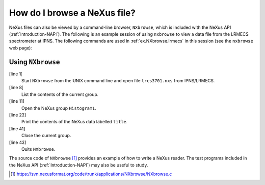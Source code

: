 .. $Id$

.. _Introduction-HowToBrowse:

How do I browse a NeXus file?
---------------------------------------------------------------------------------

.. index:: file; browse
.. index:: utility; nxbrowse

NeXus files can also be viewed by a command-line browser,
``NXbrowse``, which is included with the NeXus API (:ref:`Introduction-NAPI`).
The following is an example session of using ``nxbrowse``
to view a data
file from the LRMECS spectrometer at IPNS. The following commands 
are used in :ref:`ex.NXbrowse.lrmecs` in this session (see
the ``nxbrowse`` web page):

.. _ex.NXbrowse.lrmecs:

Using ``NXbrowse``
^^^^^^^^^^^^^^^^^^^^^^^^^^^^^^^^^^^^^^^^^^^^^^^^^^^^^^^^^^^^^^^^^^

.. code-block:: text
	:linenos: 

	%> nxbrowse lrcs3701.nxs

	NXBrowse 3.0.0. Copyright (C) 2000 R. Osborn, M. Koennecke, P. Klosowski
		NeXus_version = 1.3.3
		file_name = lrcs3701.nxs
		file_time = 2001-02-11 00:02:35-0600
		user = EAG/RO
	NX> dir
	  NX Group : Histogram1 (NXentry)
	  NX Group : Histogram2 (NXentry)
	NX> open Histogram1
	NX/Histogram1> dir
	  NX Data  : title[44] (NX_CHAR)
	  NX Data  : analysis[7] (NX_CHAR)
	  NX Data  : start_time[24] (NX_CHAR)
	  NX Data  : end_time[24] (NX_CHAR)
	  NX Data  : run_number (NX_INT32)
	  NX Group : sample (NXsample)
	  NX Group : LRMECS (NXinstrument)
	  NX Group : monitor1 (NXmonitor)
	  NX Group : monitor2 (NXmonitor)
	  NX Group : data (NXdata)
	NX/Histogram1> read title
	  title[44] (NX_CHAR) = MgB2 PDOS 43.37g 8K 120meV E0@240Hz T0@120Hz
	NX/Histogram1> open data
	NX/Histogram1/data> dir
	  NX Data  : title[44] (NX_CHAR)
	  NX Data  : data[148,750] (NX_INT32)
	  NX Data  : time_of_flight[751] (NX_FLOAT32)
	  NX Data  : polar_angle[148] (NX_FLOAT32)
	NX/Histogram1/data> read time_of_flight
	  time_of_flight[751] (NX_FLOAT32) = [ 1900.000000 1902.000000 1904.000000 ...]
		units = microseconds
		long_name = Time-of-Flight [microseconds]
	NX/Histogram1/data> read data
	  data[148,750] (NX_INT32) = [ 1 1 0 ...]
		units = counts
		signal = 1 
		long_name = Neutron Counts
		axes = polar_angle:time_of_flight
	NX/Histogram1/data> close
	NX/Histogram1> close
	NX> quit

.. index:: example; simple

[line 1]
	Start ``NXbrowse`` from the UNIX command 
	line and open file ``lrcs3701.nxs`` from 
	IPNS/LRMECS.
[line 8] 
	List the contents of the current group.
[line 11]
	Open the NeXus group ``Histogram1``.
[line 23]
	Print the contents of the NeXus data labelled ``title``.
[line 41] 
	Close the current group.
[line 43] 
	Quits ``NXbrowse``.

The source code of ``NXbrowse`` [#]_
provides an example of how to write a NeXus reader. 
The test programs included in the NeXus API (:ref:`Introduction-NAPI`)
may also be useful to study.

.. [#] https://svn.nexusformat.org/code/trunk/applications/NXbrowse/NXbrowse.c
